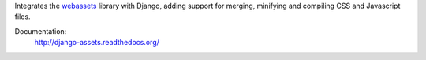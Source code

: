Integrates the `webassets`_ library with Django, adding support for
merging, minifying and compiling CSS and Javascript files.

Documentation:
    http://django-assets.readthedocs.org/

.. _webassets: http://github.com/miracle2k/webassets
